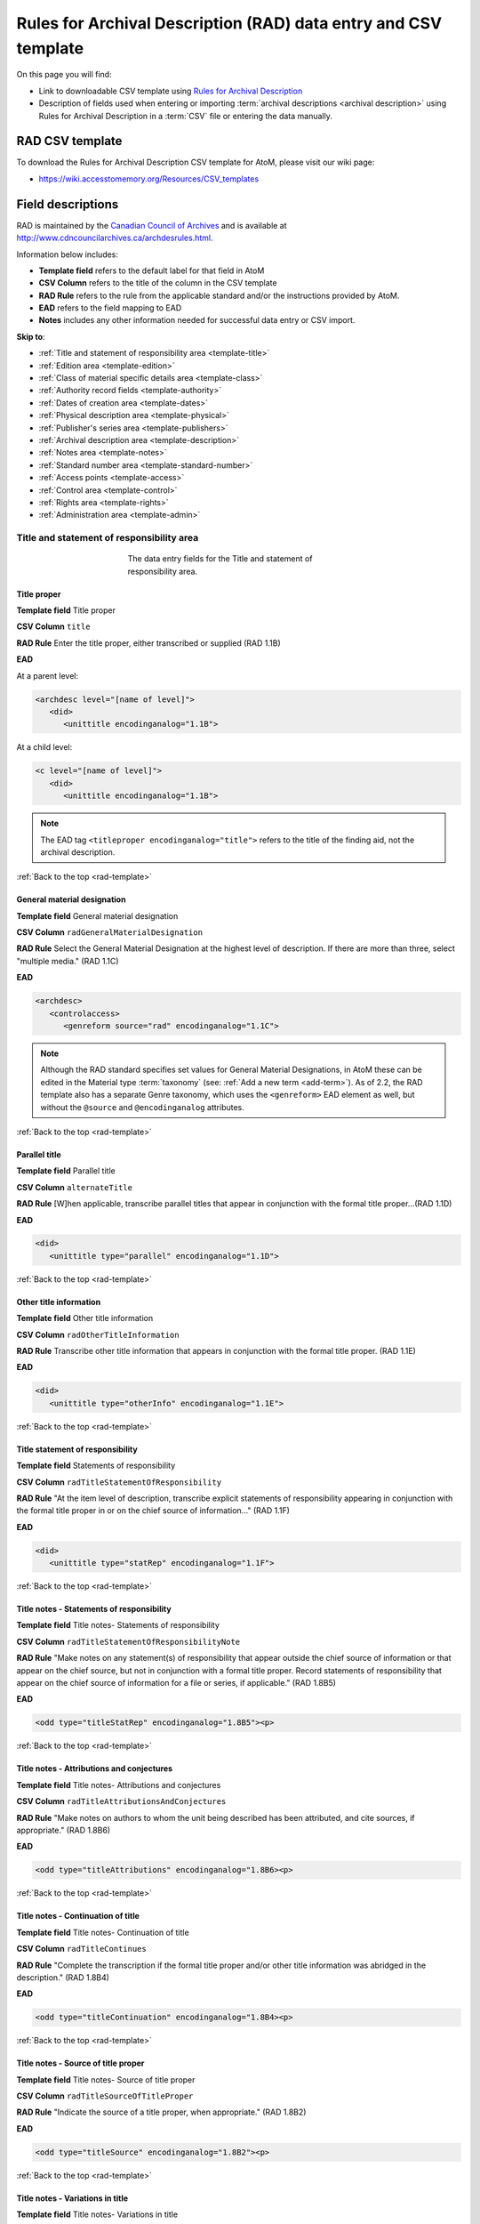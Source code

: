 .. _rad-template:

================================================================
Rules for Archival Description (RAD) data entry and CSV template
================================================================

On this page you will find:

* Link to downloadable CSV template using
  `Rules for Archival Description <http://www.cdncouncilarchives.ca/archdesrules.html>`_
* Description of fields used when entering or importing
  :term:`archival descriptions <archival description>` using Rules for Archival
  Description in a :term:`CSV` file or entering the data manually.

.. seealso::

   * :ref:`archival-descriptions`
   * :ref:`csv-import`
   * :ref:`import-xml`
   * :ref:`export-xml`
   * :ref:`cli-import-export`

RAD CSV template
================

To download the Rules for Archival Description CSV template for AtoM,
please visit our wiki page:

* https://wiki.accesstomemory.org/Resources/CSV_templates

Field descriptions
==================

RAD is maintained by the `Canadian Council of Archives
<http://www.cdncouncilarchives.ca>`_ and is available at
http://www.cdncouncilarchives.ca/archdesrules.html.

Information below includes:

* **Template field** refers to the default label for that field in AtoM
* **CSV Column** refers to the title of the column in the CSV template
* **RAD Rule** refers to the rule from the applicable standard and/or the
  instructions provided by AtoM.
* **EAD** refers to the field mapping to EAD
* **Notes** includes any other information needed for successful data entry or
  CSV import.

**Skip to**:

* :ref:`Title and statement of responsibility area <template-title>`
* :ref:`Edition area <template-edition>`
* :ref:`Class of material specific details area <template-class>`
* :ref:`Authority record fields <template-authority>`
* :ref:`Dates of creation area <template-dates>`
* :ref:`Physical description area <template-physical>`
* :ref:`Publisher's series area <template-publishers>`
* :ref:`Archival description area <template-description>`
* :ref:`Notes area <template-notes>`
* :ref:`Standard number area <template-standard-number>`
* :ref:`Access points <template-access>`
* :ref:`Control area <template-control>`
* :ref:`Rights area <template-rights>`
* :ref:`Administration area <template-admin>`

.. _template-title:

Title and statement of responsibility area
^^^^^^^^^^^^^^^^^^^^^^^^^^^^^^^^^^^^^^^^^^

.. figure:: images/title-statement-responsibility-area-rad.*
   :align: center
   :figwidth: 50%
   :width: 100%
   :alt: An image of the data entry fields for the Title and statement of responsibility area.

   The data entry fields for the Title and statement of responsibility area.

Title proper
------------

**Template field** Title proper

**CSV Column** ``title``

**RAD Rule** Enter the title proper, either transcribed or supplied (RAD 1.1B)

**EAD**

At a parent level:

.. code-block:: xml

   <archdesc level="[name of level]">
      <did>
         <unittitle encodinganalog="1.1B">


At a child level:

.. code-block:: xml

   <c level="[name of level]">
      <did>
         <unittitle encodinganalog="1.1B">

.. NOTE::

   The EAD tag ``<titleproper encodinganalog="title">`` refers to the
   title of the finding aid, not the archival description.

:ref:`Back to the top <rad-template>`

General material designation
----------------------------

**Template field** General material designation

**CSV Column** ``radGeneralMaterialDesignation``

**RAD Rule** Select the General Material Designation at the highest level of
description. If there are more than three, select "multiple media." (RAD 1.1C)

**EAD**

.. code-block:: xml

   <archdesc>
      <controlaccess>
         <genreform source="rad" encodinganalog="1.1C">

.. NOTE::

   Although the RAD standard specifies set values for General Material
   Designations, in AtoM these can be edited in the Material type
   :term:`taxonomy` (see: :ref:`Add a new term <add-term>`). As of 2.2, the RAD
   template also has a separate Genre taxonomy, which uses the ``<genreform>``
   EAD element as well, but without the ``@source`` and ``@encodinganalog``
   attributes.


:ref:`Back to the top <rad-template>`

Parallel title
--------------

**Template field** Parallel title

**CSV Column** ``alternateTitle``

**RAD Rule** [W]hen applicable, transcribe parallel titles that appear in
conjunction with the formal title proper...(RAD 1.1D)

**EAD**

.. code-block:: xml

   <did>
      <unittitle type="parallel" encodinganalog="1.1D">


:ref:`Back to the top <rad-template>`

Other title information
-----------------------

**Template field** Other title information

**CSV Column** ``radOtherTitleInformation``

**RAD Rule** Transcribe other title information that appears in conjunction with
the formal title proper. (RAD 1.1E)

**EAD**

.. code-block:: xml

   <did>
      <unittitle type="otherInfo" encodinganalog="1.1E">

:ref:`Back to the top <rad-template>`

Title statement of responsibility
---------------------------------

**Template field** Statements of responsibility

**CSV Column** ``radTitleStatementOfResponsibility``

**RAD Rule** "At the item level of description, transcribe explicit statements of
responsibility appearing in conjunction with the formal title proper in or on
the chief source of information..." (RAD 1.1F)

**EAD**

.. code-block:: xml

   <did>
      <unittitle type="statRep" encodinganalog="1.1F">

:ref:`Back to the top <rad-template>`

Title notes - Statements of responsibility
------------------------------------------

**Template field** Title notes- Statements of responsibility

**CSV Column** ``radTitleStatementOfResponsibilityNote``

**RAD Rule** "Make notes on any statement(s) of
responsibility that appear outside the chief source of information or that appear on the
chief source, but not in conjunction with a formal title proper. Record statements of
responsibility that appear on the chief source of information for a file or series, if
applicable." (RAD 1.8B5)

**EAD**

.. code-block:: xml

   <odd type="titleStatRep" encodinganalog="1.8B5"><p>

:ref:`Back to the top <rad-template>`

Title notes - Attributions and conjectures
------------------------------------------

**Template field** Title notes- Attributions and conjectures

**CSV Column** ``radTitleAttributionsAndConjectures``

**RAD Rule** "Make notes on authors to whom the unit being
described has been attributed, and cite sources, if appropriate." (RAD 1.8B6)

**EAD**

.. code-block:: xml

   <odd type="titleAttributions" encodinganalog="1.8B6><p>

:ref:`Back to the top <rad-template>`

Title notes - Continuation of title
-----------------------------------

**Template field** Title notes- Continuation of title

**CSV Column** ``radTitleContinues``

**RAD Rule** "Complete the transcription if the formal title proper and/or
other title information was abridged in the description." (RAD 1.8B4)

**EAD**

.. code-block:: xml

   <odd type="titleContinuation" encodinganalog="1.8B4><p>

:ref:`Back to the top <rad-template>`

Title notes - Source of title proper
------------------------------------

**Template field** Title notes- Source of title proper

**CSV Column** ``radTitleSourceOfTitleProper``

**RAD Rule** "Indicate the source of a title proper, when appropriate." (RAD
1.8B2)

**EAD**

.. code-block:: xml

   <odd type="titleSource" encodinganalog="1.8B2"><p>

:ref:`Back to the top <rad-template>`

Title notes - Variations in title
---------------------------------

**Template field** Title notes- Variations in title

**CSV Column** ``radTitleVariationsInTitle``

**RAD Rule** "Make notes on variant titles appearing outside the prescribed
source of information. Make notes on titles by which the unit being described has been
traditionally known other than the title proper." (RAD 1.8B1)

**EAD**

.. code-block:: xml

   <odd type="titleVariation" encodinganalog="1.8B1"><p>

:ref:`Back to the top <rad-template>`

Title notes - Parallel titles and other title information
---------------------------------------------------------

**Template field** Title notes- Parallel titles and other title information

**CSV Column** ``radTitleParallelTitles``

**RAD Rule** "Make notes on parallel titles and other title information not
recorded in the Title and statement of responsibility area if they are
considered to be important." (RAD 1.8B3)

**EAD**

.. code-block:: xml

   <odd type="titleParallel" encodinganalog="1.8B3"><p>

:ref:`Back to the top <rad-template>`

Level of description
--------------------

**Template field** Level of description

**CSV Column** ``levelOfDescription``

**RAD Rule** Select a level of description from the drop-down menu. See RAD 1.0A for
rules and conventions on selecting levels of description.

**EAD**


At the parent level:

.. code-block:: xml

   <archdesc level="fonds" relatedencoding="RAD">


At the child level:

.. code-block:: xml

   <dsc type="combined">
      <c level="[name of level]">

.. NOTE::

   An :term:`administrator` can edit the values in the Levels of
   description :term:`taxonomy` (see: :ref:`Add a new term <add-term>`). In
   CSV import, if a term is used that is not already in the taxonomy, it will
   be added to the Levels of description taxonomy.

:ref:`Back to the top <rad-template>`

Add new child levels
--------------------

**Template field** Identifier, Level, Title, Date

**CSV Column** See notes below

**RAD Rule** *Identifier*: Enter an unambiguous code used to uniquely identify the
description.

*Level*: Select a level of description from the drop-down menu.
See RAD 1.0A for rules and conventions on selecting levels of description.

*Title*: Enter the title proper, either transcribed or supplied (RAD 1.1B).

*Date*: (Works similarly to the display date field when adding a date of
creation; see :ref:`below <template-dates>` for more information in RAD)

**EAD** N/A (see the related fields elsewhere in this page)

.. NOTE::

   This widget has been added to help improve workflows when creating new
   descriptions via the :term:`user interface`.  When entering descriptions
   manually, users can add new :term:`child records <child record>` in this area
   while creating a parent record.

   The *dates* field corresponds to a date of creation - if you would like a
   different kind of date, you will have to either navigate to the child
   description after saving the new :term:`parent record`, and change the date
   type, or simply ignore the date field in the widget, and add the correct
   date type manually to the child record after saving the new parent record.

   In CSV import, adding child records can be achieved using the *legacyID* and
   *parentID* columns. See :ref:`csv-legacy-id-mapping`.

Repository
----------

**Template field** Repository

**CSV Column** ``repository``

**RAD Rule** Select the :term:`repository` that has custody and
control of the archival material. The values in this field are drawn from the
Authorized form of name field in archival institution records. Search for an
existing name by typing the first few characters of the name. Alternatively,
type a new name to create and link to a new archival institution.

**EAD**

.. code-block:: xml

   <archdesc>
      <did>
         <repository>
            <corpname>

.. NOTE::

   When an address is included in the related :term:`archival institution` (i.e.
   added to the Contact area of the linked repository record), the address will
   also appear in the EAD at the parent level. Because EAD does not include
   attributes for the ``<addressline>`` element, these will not roundtrip properly
   when exported from one AtoM instance and into another - all the information
   will appear in one field of the Contact area upon re-import. Below is an
   example of the EAD with an address included:

   .. code-block:: xml

    <repository>
        <corpname>Artefactual Archives</corpname>
        <address>
          <addressline>Suite 201 – 301 6th Street</addressline>
          <addressline>New Westminster</addressline>
          <addressline>British Columbia</addressline>
          <addressline>Canada</addressline>
          <addressline>Telephone: (604)527-2056</addressline>
          <addressline>Email: info@artefactual.com</addressline>
          <addressline>http://www.artefactual.com</addressline>
          </address>
    </repository>

.. IMPORTANT::

   When linking an :term:`archival institution` to an :term:`archival description`,
   You should only link at the highest level of description. AtoM will
   automatically inherit the repository name at lower levels. This conforms to
   RAD's General Rule 1.0A2d *Non-repetition of information*: "Do not repeat
   information at a lower level of description that has already been given at a
   higher level...." Linking a repository at all levels of description (instead
   of just at the parent level) in a large hierarchy can also impact performance.

:ref:`Back to the top <rad-template>`

Reference code
--------------

**Template field** Identifier

**CSV Column** ``identifier``

**RAD Rule** Enter an unambiguous code used to uniquely identify the description.

**EAD**

.. code-block:: xml

   <did>
      <unitid encodinganalog="1.8B11" countrycode="[2 letter country code]">

.. NOTE::

   This field displays to non-logged in users as "Reference code."
   While editing the record, the full reference code including any identifiers
   :ref:`inherited <inherit-reference-code>` from higher levels will appear
   below the Identifier field. The ``@countrycode`` value is taken from the
   Country value entered into the Contact area of the related :term:`repository`.


:ref:`Back to the top <rad-template>`

Alternative identifier
----------------------

**Template field** Add alternative identifier(s) [link beneath identifier
field]

**CSV Columns** ``alternativeIdentifiers`` and ``alternativeIdentifierLabels``

**RAD Rule** N/A (see note below)

**EAD**

.. code-block:: xml

   <did>
      <unitid type="alternative" label="[user entered value]">

.. NOTE::

   The use of the alternative identifier fields is documented in full here:

   * :ref:`add-alternative-id`

   In the CSV templates, the columns can accept multiple values, separated by a
   pipe ``|`` character. The label values will be matched 1:1 with the
   identifiers.

:ref:`Back to the top <rad-template>`

.. _template-edition:

Edition area
^^^^^^^^^^^^
.. figure:: images/edition-area.*
   :align: center
   :figwidth: 70%
   :width: 100%
   :alt: An image of the data entry fields for the Edition area.

   The data entry fields for the Edition area.

Edition statement
-----------------

**Template field** Edition statement

**CSV Column** ``radEdition``

**RAD Rule** "Transcribe the edition statement relating to the item being
described." (RAD 1.2B1) "If the item being described lacks an edition
statement but is known to contain significant changes from other editions,
supply a suitable brief statement in the language and script of the title
proper and enclose it in square brackets." (RAD 1.2B3)

**EAD**

.. code-block:: xml

   <did>
      <unittitle type="editionStat" encodinganalog="1.2B1">
         <edition>

.. NOTE::

   This field also maps to the ``<editionstmt><edition>`` tag in
   ``<eadheader><filedesc>``.

:ref:`Back to the top <rad-template>`

Edition statement of responsibility
-----------------------------------

**Template field** Edition statement of responsibility

**CSV Column** ``radEditionStatementOfResponsibility``

**RAD Rule** "Transcribe a statement of responsibility relating to one or more
editions, but not to all editions, of the item being described following the
edition statement if there is one." (RAD 1.2.C1) "When describing the first
edition, give all statements of responsibility in the Title and statement of
responsibility area." (RAD 1.2C2)

**EAD**

.. code-block:: xml

   <did>
      <unittitle type="statRep" encodinganalog="1.2C">
         <edition>

:ref:`Back to the top <rad-template>`

.. _template-class:

Class of materials specific details area
^^^^^^^^^^^^^^^^^^^^^^^^^^^^^^^^^^^^^^^^

.. figure:: images/class-area.*
   :align: center
   :figwidth: 80%
   :width: 100%
   :alt: An image of the data entry fields for the Class of materials specific
         details area.

   The data entry fields for the Class of materials specific details area.


RAD: "1.3A. Preliminary rule: 1.3A1. Scope: For instructions regarding this
area, refer to the chapters dealing with the class(es) of material that use
it."


Statement of scale (cartographic)
---------------------------------

**Template field** Statement of scale (cartographic)

**CSV Column** ``radStatementOfScaleCartographic``

**RAD Rule** "Give the scale of the unit being described...as a representative
fraction (RF) expressed as a ratio (1: ). Precede the ratio by Scale. Give the
scale even if it is already recorded as part of the title proper or other
title information." (RAD 5.3B1)

**EAD**

.. code-block:: xml

   <did>
      <materialspec type="cartographic" encodinganalog="5.3B1">

:ref:`Back to the top <rad-template>`

Statement of projection (cartographic)
--------------------------------------

**Template field** Statement of projection (cartographic)

**CSV Column** ``radStatementOfProjection``

**RAD Rule** "Give the statement of projection if it is found on the prescribed
source(s) of information." (RAD 5.3C1)

**EAD**

.. code-block:: xml

   <did>
      <materialspec type="projection" encodinganalog="5.3C1">

:ref:`Back to the top <rad-template>`

Statement of coordinates (cartographic)
---------------------------------------

**Template field** Statement of coordinates (cartographic)

**CSV Column** ``radStatementOfCoordinates``

**RAD Rule** "At the fonds, series or file levels, record coordinates for the
maximum coverage provided by the materials in the unit, as long as they are
reasonably contiguous." (RAD 5.3D)

**EAD**

.. code-block:: xml

   <did>
      <materialspec type="coordinates" encodinganalog="5.3D">

:ref:`Back to the top <rad-template>`

Statement of scale (architectural)
----------------------------------

**Template field** Statement of scale (architectural)

**CSV Column** ``radStatementOfScaleArchitectural``

**RAD Rule** "Give in English the scale in the units of measure found on the unit
being described. If there is no English equivalent for the name of the unit
of measure, give the name, within quotation marks, as found on the unit
being described." (RAD 6.3B)

**EAD**

.. code-block:: xml

   <did>
      <materialspec type="architectural" encodinganalog="6.3B">

:ref:`Back to the top <rad-template>`

Issuing jurisdiction and denomination (philatelic)
--------------------------------------------------

**Template field** Issuing jurisdiction and denomination (philatelic)

**CSV Column** ``radIssuingJurisdiction``

**RAD Rule** "Give the name of the jurisdiction (e.g., government) responsible for
issuing the philatelic records." (RAD 12.3B1) "For all units possessing a
denomination (e.g., postage stamps, revenue stamps, postal stationery items),
give the denomination in a standardized format, recording the denomination
number in arabic numerals followed by the name of the currency unit. Include a
denomination statement even if the denomination is already recorded as part of
the title proper or other title information." (RAD 12.3C1)

**EAD**

.. code-block:: xml

   <did>
      <materialspec type="philatelic" encodinganalog="12.3B1">

:ref:`Back to the top <rad-template>`

.. _template-authority:

Authority record fields
^^^^^^^^^^^^^^^^^^^^^^^

These fields are found in the CSV template but when entering descriptions
manually are found in the :term:`authority record`. However, the description can be
linked to the authority record while entering the data manually.

Creator
-------

**Template field** Creator

**CSV Column** ``eventActors``

**RAD Rule** Use the Actor name field to link an authority record to this
description. Search for an existing name in the authority records by typing
the first few characters of the name. Alternatively, type a new name to
create and link to a new authority record.

**EAD**

.. code-block:: xml

   <origination encodinganalog="1.4D">
      <name>

.. NOTE::

   This is the default export EAD when an Entity type has not been set for the
   actor on the related :term:`authority record`. The final EAD element can be
   more precise, if the user has entered an Entity type on the related
   :term:`authority record`. When the Entity type is set to **Person**, the EAD
   will export using ``<persname>`` instead of  ``<name>``; when set to
   **Family**, the EAD will export using ``<famname>``  instead of ``<name>``;
   and when set to **Organization**, the EAD will export using ``<corpname>``
   instead of ``<name>``. The ``<name>`` element is the default when no
   entity type is set. For more information on authority records and the ISAAR
   standard upon which the authority record template is based, see:
   :ref:`authority-records` and :ref:`isaar-template`.

.. NOTE::

  In the CSV template, this column can accept multiple values, separated by a
  pipe ``|`` character. The label values will be matched 1:1 with the identifiers.

.. TIP::

   When entering the description manually, the Creator field is found in the
   RAD template  within the Dates of creation :term:`information area`,
   labeled as "Actor name."

.. IMPORTANT::

   When linking a :term:`creator` to an :term:`archival description`,
   you should only link at the highest level of description. AtoM will
   automatically inherit the creator name at lower levels. This conforms to
   RAD's General Rule 1.0A2d *Non-repetition of information*: "Do not repeat
   information at a lower level of description that has already been given at a
   higher level...." Linking a repository at all levels of description (instead
   of just at the parent level) in a large hierarchy can also impact performance.

:ref:`Back to the top <rad-template>`

Biographical history
--------------------

**Template field** Biographical history

**CSV Column** ``eventActorHistories``

**RAD Rule** "Record in narrative form or as a chronology the main life events,
activities, achievements and/or roles of the entity being described. This may
include information on gender, nationality, family and religious or political
affiliations. Wherever possible, supply dates as an integral component of the
narrative description." (ISAAR 5.2.2)

See also RAD section 1.7B1.

**EAD**

.. code-block:: xml

   <bioghist id="[md5 hash]" encodinganalog="1.7B">
      <note>
         <p>

.. NOTE::

   When entering data manually, this field needs to be written in the
   :term:`authority record`. If an authority record does not already exist, AtoM
   will create one when a new creator is entered, above. The user can then
   navigate to the authority record to enter the Biographical or Administrative
   history (see: :ref:`Authority records <authority-records>`).

.. NOTE::

   When importing descriptions by CSV, by default this column will
   create a Biographical history in the :term:`authority record`, regardless of
   whether the creator is a person, family, or organization. To specify the
   entity type when importing creators, users would need to
   :ref:`import authority records <csv-import-authority-records>` or manually edit
   the authority record.

   In the CSV template, this column can accept multiple values, separated by a
   pipe ``|`` character. The label values will be matched 1:1 with the identifiers.

.. NOTE::

   When roundtripping descriptions from one AtoM instance to another, creator
   names in the ``<origination>`` element are matched 1:1 in order with
   administrative or biographical histories included in ``<bioghist>``. It is
   therefore important that if some creators do not have related histories, they
   appear in the EAD **after** those that do, so the 1:1 mapping can work as
   expected. If an extra ``<bioghist>`` element is included that does not have
   a corresponding creator name, a stub :term:`authority record` will be created
   to hold the ``<bioghist>`` data.


:ref:`Back to the top <rad-template>`

.. _template-dates:

Dates of creation area
^^^^^^^^^^^^^^^^^^^^^^

When entering data manually, the fields below are accessed by clicking "Add
new" in the dates of creation area.

.. figure:: images/event-entry.*
   :align: right
   :figwidth: 35%
   :width: 100%
   :alt: An image of the data entry fields for the Dates of Creation area

   The data entry fields for the Dates of Creation area

Entering an actor's name will automatically insert the actor's
biographical sketch or administrative history from the
:term:`authority record`.

When entering data manually, users can choose an event type from a
:term:`drop-down menu`. The event types can be edited by an
:term:`administrator` in the Event types :term:`taxonomy` (see:
:ref:`Add a new term <add-term>`). When importing descriptions via CSV, the
event type defaults to Creation.

Place
-----

**Template field** Place

**CSV Column** N/A

**RAD Rule** "For an item, transcribe the place of publication, distribution,
etc., in the form and grammatical case in which it appears." (RAD 1.4C1).
Search for an existing term in the places taxonomy by typing the first few
characters of the term name. Alternatively, type a new term to create and
link to a new place term.

**EAD**

.. code-block:: xml

   <controlaccess>
      <geogname role="Creator" encodinganalog="1.4C" id="atom_200823_place">

.. NOTE::

   The above example assumes that the place was linked to a creator, as opposed
   to a publisher, broadcaster, or other role - the ``@role`` attribute value
   will depend on the type of event entered. An example ``@id`` is included
   in this example as well - atom will generate and use these to maintain the
   relationship between a creator name, date, and place when roundtripping.

Date(s)
-------

**Template field** Date

**CSV Column** ``eventDates`` and ``eventTypes``

**RAD Rule** "Give the date(s) of creation of the unit being described either as a
single date, or range of dates (for inclusive dates and/or predominant dates).
Always give the inclusive dates. When providing predominant dates, specify
them as such, preceded by the word predominant..." (1.4B2). Record probable
and uncertain dates in square brackets, using the conventions described in RAD
1.4B5.

**EAD** (creator example)

.. code-block:: xml

   <did>
      <unitdate id="[atom-generated-value]" normal="[start date/end date]" encodinganalog="1.4B2">

.. NOTE::

   The CSV column in earlier versions prior to 2.2 was named "creatorDates" -
   it has been updated to clarify its relation to the creation event - not to
   the dates of existence of the creator. However, we have added fallback
   code, so if the old name is used, the import will still succeed.

.. NOTE::

   This field will display the date as intended by the editor of the
   archival description, in the language of the standard being used. The start
   and end date values, which must be ISO-formatted (YYYY-MM-DD), will populate
   the ``@normal`` attribute. AtoM will also generate an ID to be able to link
   the creator name, place, and event date again when roundtripping from one
   AtoM instance to another.

Users can also set the type of event, using the "Event type"
:term:`drop-down menu`. In the RAD :term:`edit page`, the default terms in the
drop-down menu for "Event type" are:

* Creation
* Custody
* Publication
* Contribution
* Collection
* Accumulation
* Reproduction
* Distribution
* Broadcasting
* Manufacturing

AtoM will also add a ``@datechar`` attribute for different types of events. Here
is an example for a broadcasting event date in EAD XML:

.. code-block:: xml

   <did>
      <unitdate id="[atom-generated-value]" datechar="broadcasting" normal="[start date/end date]" encodinganalog="1.4F">

:ref:`Back to the top <rad-template>`

Dates of creation - Start
-------------------------

**Template field** Start

**CSV Column** ``eventStartDates``

.. NOTE::

   The CSV column in earlier versions prior to 2.2 was named
   "creatorDatesStart" - it has been updated to clarify its relation to the
   creation event - not to the dates of existence of the creator. However, we
   have added fallback code, so if the old name is used, the import will still
   succeed.

**RAD Rule** Enter the start year. Do not use any qualifiers or typographical
symbols to express uncertainty. Acceptable date formats: YYYYMMDD,
YYYY-MM-DD, YYYY-MM, YYYY.

**EAD**

.. code-block:: xml

   <did>
      <unitdate id="[atom-generated-value]" normal="[start date/end date]" encodinganalog="1.4B2">

.. NOTE::

   This field only displays while editing the description. If AtoM is
   able to interpret the start date from the Date(s) field, above, it will
   autopopulate upon entering. In the EAD, the start and end date values are added
   to the ``@normal`` attribute of the corresponding ``<unitdate>`` element.

:ref:`Back to the top <rad-template>`

Dates of creation - End
-----------------------

**Template field** Dates of creation - End

**CSV Column** ``eventEndDates``

**RAD Rule** Enter the end year. Do not use any qualifiers or typographical symbols
to express uncertainty. Acceptable date formats: YYYYMMDD,
YYYY-MM-DD, YYYY-MM, YYYY.

**EAD**

.. code-block:: xml

   <did>
      <unitdate id="[atom-generated-value]" normal="[start date/end date]" encodinganalog="1.4B2">

.. NOTE::

   The CSV column in earlier versions prior to 2.2 was named
   "creatorDatesEnd" - it has been updated to clarify its relation to the
   creation event - not to the dates of existence of the creator. However, we
   have added fallback code, so if the old name is used, the import will still
   succeed.

.. NOTE::

   This field only displays while editing the description. If AtoM is
   able to interpret the start date from the Date(s) field, above, it will
   autopopulate upon entering.In the EAD, the start and end date values are added
   to the ``@normal`` attribute of the corresponding ``<unitdate>`` element.

:ref:`Back to the top <rad-template>`

Dates of creation - Note
------------------------

**Template field** Event Note

**CSV Column** ``eventDescriptions``

**RAD Rule** "Make notes on dates and any details pertaining to the dates of
creation, publication, or distribution, of the unit being described that are
not included in the Date(s) of creation, including publication, distribution,
etc., area and that are considered to be important. " (RAD 1.8B8) "Make notes
on the date(s) of accumulation or collection of the unit being described." RAD
1.8B8a)

.. NOTE::

   The CSV column in earlier versions prior to 2.2 was named
   "creatorDatesNotes" - it has been updated to clarify its relation to the
   creation event - not to the dates of existence of the creator. However, we
   have added fallback code, so if the old name is used, the import will still
   succeed.

.. NOTE::

   This field appears while editing as "Event note."

**EAD** N/A

:ref:`Back to the top <rad-template>`

.. _template-physical:

Physical description area
^^^^^^^^^^^^^^^^^^^^^^^^^

.. figure:: images/physical-area.*
   :align: center
   :figwidth: 80%
   :width: 100%
   :alt: An image of the data entry fields for the Physical description area.

   The data entry fields for the Physical description area.


Physical description
--------------------

**Template field** Physical description

**CSV Column** ``extentAndMedium``

**RAD Rule** "At all levels record the extent of the unit being described by
giving the number of physical units in arabic numerals and the specific
material designation as instructed in subrule .5B in the chapter(s) dealing
with the broad class(es) of material to which the unit being described
belongs." (RAD 1.5B1) Include other physical details and dimensions as
specified in RAD 1.5C and 1.5D. Separate multiple entries in this field with a
carriage return (i.e. press the Enter key on your keyboard).

**EAD**

.. code-block:: xml

   <did>
     <physdesc encodinganalog="1.5B1">

.. NOTE::

   AtoM will allow users to add additional EAD subelements to :term:`field` in
   the :term:`edit page`, to accommodate all the possibilities in EAD for more
   granularity, such as ``<extent>``, ``<dimensions>``, ``<physfacet>``, and
   ``<genreform>``. In the :term:`view page` the EAD tags will be hidden, but
   preserved during export and re-import.

   .. image:: images/physdesc-ead-rad.*
    :align: center
    :width: 75%
    :alt: A comparison of the edit and view pages for physical description


:ref:`Back to the top <rad-template>`

.. _template-publishers:

Publisher's series area
^^^^^^^^^^^^^^^^^^^^^^^

.. figure:: images/publishers-area.*
   :align: center
   :figwidth: 80%
   :width: 100%
   :alt: An image of the data entry fields for the Publisher's series area.

   The data entry fields for the Publisher's series area.

Title proper of publisher's series
----------------------------------

**Template field** Title proper of publisher's series

**CSV Column** ``radTitleProperOfPublishersSeries``

**RAD Rule** "At the item level of description, transcribe a title proper of the
publisher's series as instructed in 1.1B1." (RAD 1.6B)

**EAD**

.. code-block:: xml

   <did>
      <unittitle>
         <bibseries>
            <title encodinganalog="1.6B1">


:ref:`Back to the top <rad-template>`

Parallel titles of publisher's series
-------------------------------------

**Template field** Parallel titles of publisher's series

**CSV Column** ``radParallelTitlesOfPublishersSeries``

**RAD Rule** "Transcribe parallel titles of a publisher's series as instructed in
1.1D." (RAD 1.6C1)

**EAD**

.. code-block:: xml

   <did>
      <unittitle>
         <bibseries>
            <title type="parallel" encodinganalog="1.6C1">


:ref:`Back to the top <rad-template>`

Other title information of publisher's series
---------------------------------------------

**Template field** Other title information of publisher's series

**CSV Column** ``radOtherTitleInformationOfPublishersSeries``

**RAD Rule** "Transcribe other title information of a publisher's series as
instructed in 1.1E and only if considered necessary for identifying the
publisher's series." (RAD 1.6D1)

**EAD**

.. code-block:: xml

   <did>
      <unittitle>
         <bibseries>
            <title type="otherInfo" encodinganalog="1.6D1">


:ref:`Back to the top <rad-template>`


Statement of responsibility relating to publisher's series
----------------------------------------------------------

**Template field** Statement of responsibility relating to publisher's series

**CSV Column** ``radStatementOfResponsibilityRelatingToPublishersSeries``

**RAD Rule** "Transcribe explicit statements of responsibility appearing in
conjunction with a formal title proper of a publisher's series as instructed
in 1.1F and only if considered necessary for identifying the publisher's
series." (RAD 1.6E1)

**EAD**

.. code-block:: xml

   <did>
      <unittitle>
         <bibseries>
            <title type="statRep" encodinganalog="1.6E1">

:ref:`Back to the top <rad-template>`


Numbering within publisher's series
-----------------------------------

**Template field** Numbering within publisher's series

**CSV Column** ``radNumberingWithinPublishersSeries``

**RAD Rule** "Give the numbering of the item within a publisher's series in the
terms given in the item." (RAD 1.6F1)

**EAD**

.. code-block:: xml

   <did>
      <unittitle>
         <bibseries>
            <num encodinganalog="1.6F">


:ref:`Back to the top <rad-template>`

Note on publisher's series
--------------------------

**Template field** Note on publisher's series

**CSV Column** ``radPublishersSeriesNote``

**RAD Rule** "Make notes on important details of publisher's series that are not
included in the Publisher's series area, including variant series titles,
incomplete series, and of numbers or letters that imply a series." (RAD
1.8B10)

**EAD**

.. code-block:: xml

   <odd type="bibSeries" encodinganalog="1.8B10">

.. NOTE::

   This field maps to the same EAD field as the field in Notes area below,
   Other notes- Publisher's Series. Both notes refer to RAD 1.8B10.

:ref:`Back to the top <rad-template>`

.. _template-description:

Archival description area
^^^^^^^^^^^^^^^^^^^^^^^^^

.. figure:: images/archival-area.*
   :align: center
   :figwidth: 80%
   :width: 100%
   :alt: An image of the data entry fields for the Archival description area.

   The data entry fields for the Archival description area.

Custodial history
-----------------

**Template field** Custodial history

**CSV Column** ``archivalHistory``

**RAD Rule** "Give the history of the custody of the unit being described, i.e., the
successive transfers of ownership and custody or control of the material,
along with the dates thereof, insofar as it can be ascertained." (RAD 1.7C)

**EAD**

.. code-block:: xml

   <custodhist encodinganalog="1.7C">
      <p>

:ref:`Back to the top <rad-template>`

Scope and content
-----------------

**Template field** Scope and content

**CSV Column** ``scopeAndContent``

**RAD Rule** "At the fonds, series, and collection levels of description, and when
necessary at the file and the item levels of description, indicate the level
being described and give information about the scope and the internal
structure of or arrangement of the records, and about their contents." (RAD
1.7D)

"For the scope of the unit being described, give information about the
functions and/or kinds of activities generating the records, the period of
time, the subject matter, and the geographical area to which they pertain.
For the content of the unit being described, give information about its
internal structure by indicating its arrangement, organization, and/or
enumerating its next lowest level of description. Summarize the principal
documentary forms (e.g., reports, minutes, correspondence, drawings,
speeches)." (RAD 1.7D1)

**EAD**

.. code-block:: xml

   <scopecontent encodinganalog="1.7D">
      <p>


:ref:`Back to the top <rad-template>`

.. _template-notes:

Notes area
^^^^^^^^^^

.. figure:: images/notes-area-rad-1.*
   :align: center
   :figwidth: 80%
   :width: 100%
   :alt: An image of the first block of data entry fields for the notes area.

.. figure:: images/notes-area-rad-2.*
   :align: center
   :figwidth: 80%
   :width: 100%
   :alt: An image of the second block of data entry fields for the notes area.

.. figure:: images/notes-area-rad-3.*
   :align: center
   :figwidth: 80%
   :width: 100%
   :alt: An image of the third block of data entry fields for the notes area.

   The data entry fields for the Notes area.

Physical condition
------------------

**Template field** Physical condition

**CSV Column** ``physicalCharacteristics``

**RAD Rule** "Make notes on the physical condition of the unit being described if
that condition materially affects the clarity or legibility of the records."
(RAD 1.8B9a)

**EAD**

.. code-block:: xml

   <phystech encodinganalog="1.8B9a">
      <p>

:ref:`Back to the top <rad-template>`

Immediate source of acquisition
-------------------------------

**Template field** Immediate source of acquisition

**CSV Column** ``acquisition``

**RAD Rule** "Record the donor or source (i.e., the immediate prior custodian) from
whom the unit being described was acquired, and the date and method of
acquisition, as well as the source/donor's relationship to the material, if
any or all of this information is not confidential. If the source/donor is
unknown, record that information." (RAD 1.8B12)

**EAD**

.. code-block:: xml

   <acqinfo encodinganalog="1.8B12">
      <p>

:ref:`Back to the top <rad-template>`

Arrangement
-----------

**Template field** Arrangement

**CSV Column** ``arrangement``

**RAD Rule** "Make notes on the arrangement of the unit being described which
contribute significantly to its understanding but cannot be put in the Scope
and content (see 1.7D), e.g., about reorganisation(s) by the creator,
arrangement by the archivist, changes in the classification scheme, or
reconstitution of original order." (RAD 1.8B13)

**EAD**

.. code-block:: xml

   <arrangement encodinganalog="1.8B13">
      <p>

:ref:`Back to the top <rad-template>`

Language of material
--------------------

**Template field** Language of material

**CSV Column** ``language``

**RAD Rule** "Record the language or languages of the unit being described, unless
they are noted elsewhere or are apparent from other elements of the
description." RAD (1.8.B14).

**EAD**

.. code-block:: xml

      <did>
         <langmaterial encodinganalog="1.8B9a">
            <language langcode="[ISO code]">

.. NOTE::

   Use a two-letter language code from
   `ISO 639-1 <http://www.loc.gov/standards/iso639-2/php/code_list.php>`_ when
   importing from CSV.

:ref:`Back to the top <rad-template>`

Script of material
------------------

**Template field** Script of material

**CSV Column** ``script``

**RAD Rule** "[N]ote any distinctive alphabets or symbol systems employed."
RAD (1.8.B14)

**EAD**

.. code-block:: xml

   <archdesc>
      <did>
         <langmaterial encodinganalog="1.8B9a">
            <language scriptcode="[ISO code]">

.. NOTE::

   Use a four-letter script code from
   `ISO 15924 <http://www.unicode.org/iso15924/iso15924-codes.html>`_ when
   importing from CSV.

:ref:`Back to the top <rad-template>`


Language and script note
------------------------

**Template field** Language and script note

**CSV Column** ``languageNote``

**RAD Rule** "Record the language or languages of the unit being described, unless
they are noted elsewhere or are apparent from other elements of the
description. Also note any distinctive alphabets or symbol systems employed."
RAD (1.8.B14).

**EAD**

.. code-block:: xml

   <did>
      <langmaterial encodinganalog="1.8B9a">

.. NOTE::

   Not intended to duplicate information from language or script, above.

:ref:`Back to the top <rad-template>`


Location of originals
---------------------

**Template field** Location of originals

**CSV Column** ``locationOfOriginals``

**RAD Rule** "If the unit being described is a reproduction and the location of the
original material is known, give that location. Give, in addition, any
identifying numbers that may help in locating the original material in the
cited location. If the originals are known to be no longer extant, give that
information." (RAD 1.8B15a)

**EAD**

.. code-block:: xml

   <originalsloc encodinganalog="1.8B15a">
      <p>

:ref:`Back to the top <rad-template>`


Availability of other formats
-----------------------------

**Template field** Availability of other formats

**CSV Column** ``locationOfCopies``

**RAD Rule** "If all or part of the unit being described is available (either in the
institution or elsewhere) in another format(s), e.g., if the text being
described is also available on microfilm; or if a film is also available on
videocassette, make a note indicating the other format(s) in which the unit
being described is available and its location, if that information is known.
If only a part of the unit being described is available in another
format(s), indicate which parts." (RAD 1.8B15b)

**EAD**

.. code-block:: xml

   <altformavail encodinganalog="1.8B15b">
      <p>

:ref:`Back to the top <rad-template>`

Restrictions on access
----------------------

**Template field** Restrictions on access

**CSV Column** ``accessConditions``

**RAD Rule** "Give information about any restrictions placed on access to the unit
(or parts of the unit) being described." (RAD 1.8B16a)

**EAD**

.. code-block:: xml

   <accessrestrict encodinganalog="1.8B16a">
      <p>

.. SEEALSO::

   * :ref:`rights`, especially :ref:`rights-digital-object` and
     :ref:`rights-archival-description`.


:ref:`Back to the top <rad-template>`

Terms governing use, reproduction, and publication
--------------------------------------------------

**Template field** Terms governing use, reproduction, and publication

**CSV Column** ``reproductionConditions``

**RAD Rule** "Give information on legal or donor restrictions that may affect use or
reproduction of the material." (RAD 1.8B16c)

**EAD**

.. code-block:: xml

   <userestrict encodinganalog="1.8B16c">
      <p>

:ref:`Back to the top <rad-template>`


Finding aids
------------

**Template field** Finding aids

**CSV Column** ``findingAids``

**RAD Rule** "Give information regarding the existence of any finding aids. Include
appropriate administrative and/or intellectual control tools over the
material in existence at the time the unit is described, such as card
catalogues, box lists, series lists, inventories, indexes, etc." (RAD
1.8B17)

**EAD**

.. code-block:: xml

   <otherfindaid encodinganalog="1.8B17">
      <p>

.. SEEALSO::

   * :ref:`print-finding-aids`

:ref:`Back to the top <rad-template>`

Associated materials
--------------------

**Template field** Associated materials

**CSV Column** ``relatedUnitsOfDescription``

**RAD Rule** For associated material, "If records in another institution are
associated with the unit being described by virtue of the fact that they
share the same provenance, make a citation to the associated material at the
fonds, series or collection level, or for discrete items, indicating its
location if known." (RAD 1.8B18).

For related material, "Indicate groups of records having some significant
relationship by reason of shared responsibility or shared sphere of activity
in one or more units of material external to the unit being described." (RAD
1.8B20).

**EAD**

.. code-block:: xml

      <relatedmaterial encodinganalog="1.8B18">
         <p>

.. SEEALSO::

   * :ref:`link-related-descriptions`

:ref:`Back to the top <rad-template>`

Accruals
--------

**Template field** Accruals

**CSV Column** ``accruals``

**RAD Rule** "When the unit being described is not yet complete, e.g., an open fonds
or series, make a note explaining that further accruals are expected... If
no further accruals are expected, indicate that the unit is considered
closed." (RAD 1.8B19)

**EAD**

.. code-block:: xml

   <accruals encodinganalog="1.8B19">
      <p>

:ref:`Back to the top <rad-template>`

.. figure:: images/notes-other.*
   :align: center
   :figwidth: 80%
   :width: 100%
   :alt: An image of the data entry fields for the other notes fields.

   The data entry fields for Other notes. Multiple notes can be added by
   clicking "Add new"

Other notes - Accompanying material
-----------------------------------

**Template field** Other notes - Accompanying material

**CSV Column** ``radNoteAccompanyingMaterial``

**RAD Rule** "Give details of accompanying material not mentioned
in the Physical description area (see 1.5E)." (RAD 1.8B9c)

**EAD**

.. code-block:: xml

   <odd type="material" encodinganalog="1.5E">
      <p>

:ref:`Back to the top <rad-template>`

Other notes - Alpha-numeric designations
----------------------------------------

**Template field** Other notes - Alpha-numeric designations

**CSV Column** ``radNoteAlphaNumericDesignation``

**RAD Rule** "If desirable, make a note of any important
numbers borne by the unit being described other than publisher's series numbers (see
1.6F) or standard numbers (see 1.9)." (RAD 1.8 B11)

**EAD**

.. code-block:: xml

   <odd type="alphanumericDesignation" encodinganalog="1.8B11">
      <p>

:ref:`Back to the top <rad-template>`

Other notes - Cast note
-----------------------

**Template field** Other notes - Cast note

**CSV Column** ``radNoteCast``

**RAD Rule** "List featured players, performers, presenters or other on-screen
personnel." (Moving images - RAD 7.8B5b)

**EAD**

.. NOTE::

   At this time, the RAD Cast note field in AtoM has not been mapped to the EAD
   import/export.

:ref:`Back to the top <rad-template>`


Other notes - Conservation
--------------------------

**Template field** Other notes - Conservation

**CSV Column** ``radNoteConservation``

**RAD Rule** "If the unit being described has received any specific
conservation treatment, e.g., if repair work has been done on it, briefly indicate the
nature of the work." (RAD 1.8B9b)

**EAD**

.. code-block:: xml

   <odd type="conservation" encodinganalog="1.8B9b">
      <p>

:ref:`Back to the top <rad-template>`

Other notes - Credits note
--------------------------

**Template field** Other notes - Credits note

**CSV Column** ``radNoteCredits``

**RAD Rule** "List persons (other than the cast) who have contributed to the
artistic and/or technical production of a moving image document. Preface each
name or group of names with a statement of function." (Moving images - RAD
7.8B5a)

**EAD**

.. NOTE::

   At this time, the RAD Credits note field in AtoM has not been mapped to the
   EAD import/export.

:ref:`Back to the top <rad-template>`

Other notes - Edition
---------------------

**Template field** Other notes - Edition

**CSV Column** ``radNoteEdition``

**RAD Rule** "Make notes relating to the edition being described or of the relationship
of the unit being described to other editions." (RAD 1.8B7)

**EAD**

.. code-block:: xml

   <odd type="edition" encodinganalog="1.8B7">
      <p>

:ref:`Back to the top <rad-template>`

Other notes - Physical description
----------------------------------

**Template field** Other notes - Physical description

**CSV Column** ``radNotePhysicalDescription``

**RAD Rule** "Make notes relating to the physical description of the unit
being described." (RAD 1.8B9)

**EAD**

.. code-block:: xml

   <odd type="physDesc" encodinganalog="1.8B9">
      <p>

:ref:`Back to the top <rad-template>`

Other notes - Publisher's series
--------------------------------

**Template field** Other notes - Publisher's series

**CSV Column** ``radPublishersSeriesNote``

**RAD Rule** "Make notes on important details of publisher's series that are not
included in the Publisher's series area, including variant series titles,
incomplete series, and of numbers or letters that imply a series." (RAD
1.8B10)

**EAD**

.. code-block:: xml

   <odd type="bibSeries" encodinganalog="1.8B10">
      <p>

.. NOTE::

   This column maps to the same EAD field as the column above,
   Note on Publishers Series. Both notes refer to RAD 1.8B10.

:ref:`Back to the top <rad-template>`


Other notes- Rights
-------------------

**Template field** Other notes- Rights

**CSV Column** ``radNoteRights``

**RAD Rule** "Indicate the copyright status, literary rights, patents or any
other rights pertaining to the unit being described." (RAD 1.8B16b)

**EAD**

.. code-block:: xml

   <odd type="rights" encodinganalog="1.8B16b">
      <p>

:ref:`Back to the top <rad-template>`

Other notes- Signatures note
----------------------------

**Template field** Other notes- Signatures note

**CSV Column** ``radNoteSignatures``

**RAD Rule** "Make notes on signatures, inscriptions, or monograms, etc.,
which appear on the unit being described. Indicate where such signatures and
inscriptions appear."(RAD 3.8B6)

*See also*: RAD 4.8B7 (Graphic materials); RAD 5.8B6 (Cartographic materials);
RAD 6.8B6 (Architecture and technical drawings); RAD 11.8B7 (Objects); and
RAD 12.8B7 (Philatelic records).

**EAD**

.. NOTE::

   At this time, the RAD Signatures note field in AtoM has not been mapped to
   the EAD import/export.

:ref:`Back to the top <rad-template>`

Other notes - General note
--------------------------

**Template field** Other notes - General note

**CSV Column** ``radNoteGeneral``

**RAD Rule** "Use this note to record any other descriptive information
considered important but not falling within the definitions of the other notes.
(RAD 1.8B21).

**EAD**

.. code-block:: xml

   <odd type="general" encodinganalog="1.8B21">
      <p>

:ref:`Back to the top <rad-template>`

.. _template-standard-number:

Standard number area
^^^^^^^^^^^^^^^^^^^^

.. figure:: images/standard-area.*
   :align: center
   :figwidth: 80%
   :width: 100%
   :alt: An image of the data entry fields for the Standard number area.

   The data entry fields for the Standard number area.

Standard number
---------------

**Template field** Standard number

**CSV Column** ``radStandardNumber``

**RAD Rule** "Give the International Standard Book Number (ISBN), International
Standard Serial Number (ISSN), or any other internationally agreed standard
number for the item being described. Give such numbers with the agreed
abbreviation and with the standard spacing or hyphenation." (RAD 1.9B1)

**EAD**

.. code-block:: xml

   <did>
      <unitid type="standard" encodinganalog="1.9B1">

:ref:`Back to the top <rad-template>`

.. _template-access:

Access points
^^^^^^^^^^^^^

.. figure:: images/access-points-rad.*
   :align: center
   :figwidth: 80%
   :width: 100%
   :alt: An image of the data entry fields for Access points.

   The data entry fields for Access points.

Subject access points
---------------------

**Template field** Subject access points

**CSV Column** ``subjectAccessPoints``

**RAD Rule** "Search for an existing term in the Subjects taxonomy by typing the
first few characters of the term. Alternatively, type a new term to create and
link to a new subject term."

**EAD**

.. code-block:: xml

   <controlaccess>
      <subject>

.. NOTE::

   The values in this column/field will create
   :term:`terms <term>` in the subjects :term:`taxonomy` where those do not
   already exist.

:ref:`Back to the top <rad-template>`


Place access points
-------------------

**Template field** Place access points

**CSV Column** ``placeAccessPoints``

**RAD Rule** "Search for an existing term in the Places taxonomy by typing the
first few characters of the term name. Alternatively, type a new term to
create and link to a new place term."

**EAD**

.. code-block:: xml

   <controlaccess>
      <geogname>

.. NOTE::

   The values in this column/field will create :term:`terms <term>` in the
   places :term:`taxonomy` where those do not already exist.

:ref:`Back to the top <rad-template>`

Genre access points
-------------------

**Template field** Genre access points

**CSV Column** ``genreAccessPoints``

.. NOTE::

   The Genre taxonomy access points were added to AtoM in version 2.2. Currently
   the access point field is only available on the RAD template, though we hope
   to make it available on the :ref:`ISAD <isad-template>` and
   :ref:`DACS <dacs-template>` in the future. At this time, it has not been added
   to the CSV import templates.

**RAD Rule** N/A

**EAD**

.. code-block:: xml

   <controlaccess>
      <genreform>

.. NOTE::

   The Genre taxonomy comes pre-populated in AtoM with genre/documentary form
   terms. All 45 terms included have been taken from the US Library of
   Congress' "Basic Genre Terms for Cultural Heritage Materials," available
   at: http://memory.loc.gov/ammem/techdocs/genre.html. All terms can be edited
   or deleted by users, and new ones can be added. When using the Genre access
   point field in the RAD template, new values added in this field will create
   :term:`terms <term>` in the Genre :term:`taxonomy` where those do not
   already exist.

.. TIP::

   The Genre terms can be used as a facet in the :ref:`browse` and
   :ref:`search <search-atom>` pages. The label on the facet can be customized
   by an :term:`administrator` via **Admin > Settings > User interface labels**.
   See: :ref:`user-interface-labels`.


Name access points
------------------

**Template field** Name access points

**CSV Column** ``nameAccessPoints``

**RAD Rule** "Choose provenance, author and other non-subject access points from
the archival description, as appropriate. All access points must be apparent
from the archival description to which they relate." (RAD 21.0B) The values in
this field are drawn from the Authorized form of name field in authority
records. Search for an existing name by typing the first few characters of the
name. Alternatively, type a new name to create and link to a new authority
record.

**EAD**

If the entity type of the actor is not defined as either a person, family, or
corporate body:

.. code-block:: xml

   <controlaccess>
      <name role="subject">

.. NOTE::

   This is the default export EAD when an Entity type has not been set for the
   actor on the related :term:`authority record`. The final EAD element can be
   more precise, if the user has entered an Entity type on the related
   :term:`authority record`. When the Entity type is set to **Person**, the EAD
   will export using ``<persname>`` instead of  ``<name>``; when set to
   **Family**, the EAD will export using ``<famname>``  instead of ``<name>``;
   and when set to **Organization**, the EAD will export using ``<corpname>``
   instead of ``<name>``. The ``<name>`` element is the default when no
   entity type is set. For more information on authority records and the ISAAR
   standard upon which the authority record template is based, see:
   :ref:`authority-records` and :ref:`isaar-template`.

   This field is an auto-complete - the :term:`drop-down <drop-down menu>` will
   suggest existing authority records as you type. Values in this column/field
   that are entered instead of selected from the drop-down will create new
   :term:`authority records <authority record>`.

:ref:`Back to the top <rad-template>`

.. _template-control:

Control area
^^^^^^^^^^^^

.. figure:: images/control-area-rad.*
   :align: center
   :figwidth: 80%
   :width: 100%
   :alt: An image of the data entry fields for the Control area.

   The data entry fields for the Control area. More fields continue below the
   screen shown.

For more information on the use of fields in the control area, see
:ref:`control area <control-area>`.


Description record identifier
-----------------------------

**Template field** Description record identifier

**CSV Column** ``descriptionIdentifier``

**RAD Rule** "Record a unique description identifier in accordance with local
and/or national conventions. If the description is to be used
internationally, record the code of the country in which the description was
created in accordance with the latest version of ISO 3166- Codes for the
representation of names of countries. Where the creator of the description is
an international organisation, give the organisational identifier in place of
the country code."

**EAD**

.. code-block:: xml

   <odd type="descriptionIdentifier">
      <p>

:ref:`Back to the top <rad-template>`


Institution identifier
----------------------

**Template field** Institution identifier

**CSV Column** ``institutionIdentifier``

**RAD Rule** "Record the full, authorised form of name(s) of the agency(ies)
responsible for creating, modifying, or disseminating the description, or,
alternatively, record a code for the agency in accordance with the national
or international agency code standard."

**EAD**

.. code-block:: xml

   <odd type="institutionIdentifier">
      <p>

:ref:`Back to the top <rad-template>`


Rules or conventions
--------------------

**Template field** Rules or conventions

**CSV Column** ``rules``

**RAD Rule** "Record the international, national, and/or local rules or
conventions followed in preparing the description."

**EAD**

.. code-block:: xml

   <eadheader>
      <profiledesc>
         <descrules encodinganalog="3.7.2">

:ref:`Back to the top <rad-template>`

Status
------

**Template field** Status

**CSV Column** ``descriptionStatus``

**RAD Rule** "Record the current status of the description, indicating whether it
is a draft, finalized, and/or revised or deleted."

**EAD**

.. code-block:: xml

   <odd type="statusDescription">
      <p>

.. NOTE::

   AtoM uses a :term:`taxonomy` to determine the value of this field. The
   default terms are Final, Revised and Draft, but can be edited through the
   :ref:`Manage taxonomy screen <add-term-taxonomy>`.

:ref:`Back to the top <rad-template>`


Level of detail
---------------

**Template field** Level of detail

**CSV Column** ``levelOfDetail``

**RAD Rule** "Record whether the description consists of a minimal, partial, or
full level of detail in accordance with relevant international and/or
national guidelines and/or rules."

**EAD**

.. code-block:: xml

   <odd type="levelOfDetail">
      <p>

.. NOTE::

   AtoM uses a :term:`taxonomy` to determine the value of this field. The
   default terms are Full, Partial and Minimal, but can be edited through the
   :ref:`Manage taxonomy screen <add-term-taxonomy>`.

:ref:`Back to the top <rad-template>`


Dates of creation, revision and deletion
----------------------------------------

**Template field** Dates of creation, revision and deletion

**CSV Column** ``revisionHistory``

**RAD Rule** "Record the date(s) the entry was prepared and/or revised."

**EAD**

.. code-block:: xml

   <processinfo>
         <date>


.. NOTE::

   This is a free text field, allowing users to also write narrative
   notes about the revision history of the description.

:ref:`Back to the top <rad-template>`


Language of description
-----------------------

**Template field** Language of description

**CSV Column** ``languageOfDescription``

**RAD Rule** "Indicate the language(s) used to create the description of the
archival material."

**EAD**

.. code-block:: xml

   <eadheader>
      <profiledesc>
         <language>
            <language langcode="[ISO code]">

.. NOTE::

   In CSV import, use a two-letter language code from
   `ISO 639-1 <http://www.loc.gov/standards/iso639-2/php/code_list.php>`_ .
   When entering data manually, AtoM will offer an autocomplete drop-down
   list as you type, which will be generated as a three-letter language code
   in the EAD.

:ref:`Back to the top <rad-template>`


Script of description
---------------------

**Template field** Script of description

**CSV Column** ``scriptOfDescription``

**RAD Rule** "Indicate the script(s) used to create the description of the
archival material."

**EAD**

.. code-block:: xml

   <eadheader>
      <profiledesc>
         <language>
            <language scriptcode="[ISO code]">

.. NOTE::

   In CSV import, use a four-letter script code from
   `ISO 15924 <http://www.unicode.org/iso15924/iso15924-codes.html>`_. When
   entering data manually, AtoM will offer an autocomplete drop-down
   list as you type, which will be generated as a four-letter script code
   in the EAD.

:ref:`Back to the top <rad-template>`


Sources
-------

**Template field** Sources

**CSV Column** ``sources``

**RAD Rule** "Record citations for any external sources used in the archival
description (such as the Scope and Content, Custodial History, or Notes
fields)."

**EAD**

.. code-block:: xml

   <did>
      <note type="sourcesDescription">
         <p>

.. NOTE::

   If there are sources to cite used used in a biographical
   sketch or administrative history, record these in the sources field for the
   :term:`authority record`.


:ref:`Back to the top <rad-template>`

.. _template-rights:

Rights area
^^^^^^^^^^^

This area of the description allows users to enter a :term:`rights record`
compliant with `PREMIS <http://www.loc.gov/standards/premis/>`_. These fields
are separate from the RAD rights notes, above, and editing one area does not
effect the other. Rights records cannot be imported with descriptions via CSV.

At present, the PREMIS rights added to a record are only visible to authenticated
(i.e. logged in) users.

For more information, see :ref:`rights`, especially
:ref:`rights-archival-description`, and :ref:`premis-template`.

:ref:`Back to the top <rad-template>`

.. _template-admin:

Administration area
^^^^^^^^^^^^^^^^^^^

.. figure:: images/admin-area-rad.*
   :align: center
   :figwidth: 50%
   :width: 100%
   :alt: An image of the data entry fields for the Administration area.

   The data entry fields for the Administration area.

:ref:`Back to the top <rad-template>`

Display standard
----------------

**Template field** Display standard

**CSV column** N/A

**RAD Rule** N/A

**EAD** N/A

.. NOTE::

   This fields allows the user to choose a different display standard
   from the :ref:`default template <default-templates>`
   for the shown archival description only, with the option to also change the
   display standard for all existing children of the description. See:
   :ref:`change-display-standard`.

:ref:`Back to the top <rad-template>`

Publication status
------------------

**Template field** Publication status is available under the More tab located on the object view screen.

**CSV column** ``publicationsStatus``

**RAD Rule** N/A

**EAD**

.. code-block:: xml

  <odd type="publicationStatus">
     <p>

.. NOTE::

  The :term:`publication status` refers to the public visibility of a
  description for unauthenticated (e.g. not logged in) users. The default
  terms available are "Published" (i.e. visible to public users), and "Draft"
  (e.g. not visible to public users). See: :ref:`publish-archival-description`.

  In the :ref:`Global Site Settings <global-settings>`, if the default
  publication status is set to draft, all imported descriptions will be set to
  draft and the EAD file will have the value "draft" in the
  <odd type="publicationStatus"> tag.

:ref:`Back to the top <rad-template>`
